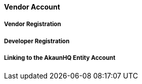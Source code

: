 [#h3_applet_dev_vendor_account]
==== Vendor Account


===== Vendor Registration

===== Developer Registration


===== Linking to the AkaunHQ Entity Account


